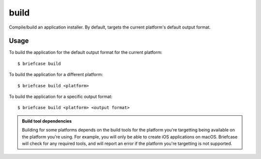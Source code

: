 =====
build
=====

Compile/build an application installer. By default, targets the current
platform's default output format.

Usage
=====

To build the application for the default output format for the current
platform::

    $ briefcase build

To build the application for a different platform::

    $ briefcase build <platform>

To build the application for a specific output format::

    $ briefcase build <platform> <output format>

.. admonition:: Build tool dependencies

    Building for some platforms depends on the build tools for the platform
    you're targetting being available on the platform you're using. For
    example, you will only be able to create iOS applications on macOS.
    Briefcase will check for any required tools, and will report an error if
    the platform you're targetting is not supported.
